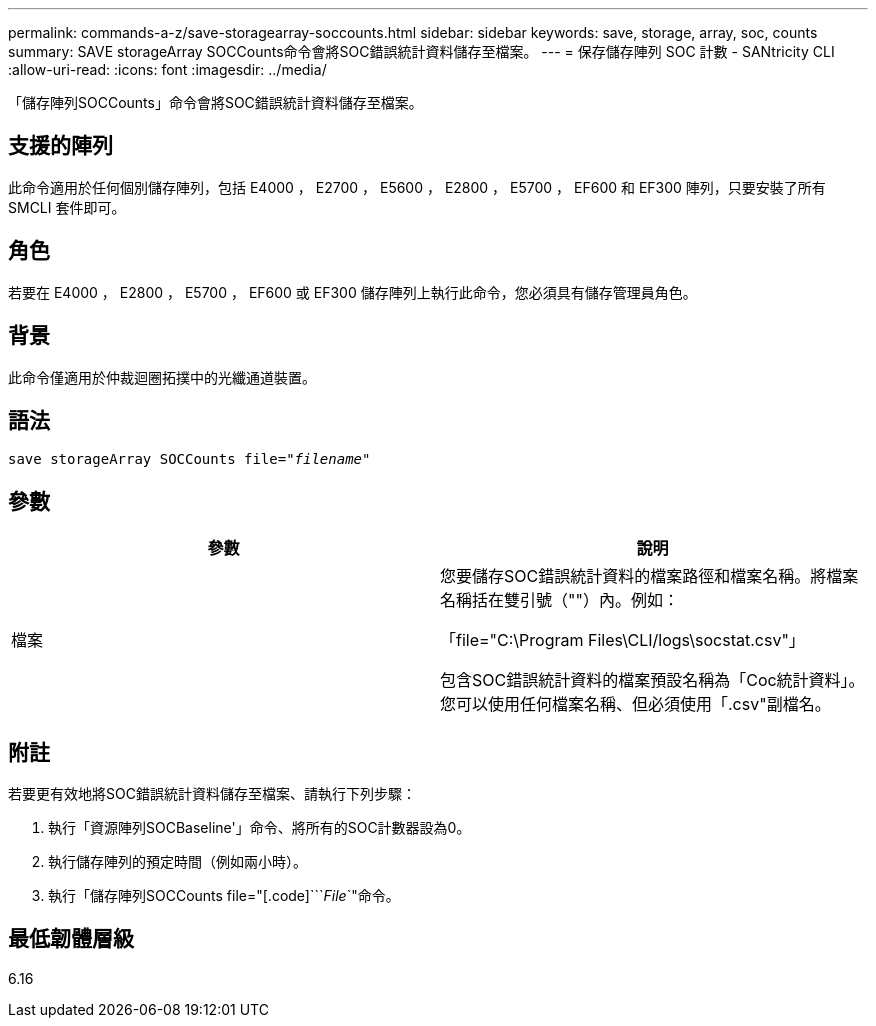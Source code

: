 ---
permalink: commands-a-z/save-storagearray-soccounts.html 
sidebar: sidebar 
keywords: save, storage, array, soc, counts 
summary: SAVE storageArray SOCCounts命令會將SOC錯誤統計資料儲存至檔案。 
---
= 保存儲存陣列 SOC 計數 - SANtricity CLI
:allow-uri-read: 
:icons: font
:imagesdir: ../media/


[role="lead"]
「儲存陣列SOCCounts」命令會將SOC錯誤統計資料儲存至檔案。



== 支援的陣列

此命令適用於任何個別儲存陣列，包括 E4000 ， E2700 ， E5600 ， E2800 ， E5700 ， EF600 和 EF300 陣列，只要安裝了所有 SMCLI 套件即可。



== 角色

若要在 E4000 ， E2800 ， E5700 ， EF600 或 EF300 儲存陣列上執行此命令，您必須具有儲存管理員角色。



== 背景

此命令僅適用於仲裁迴圈拓撲中的光纖通道裝置。



== 語法

[source, cli, subs="+macros"]
----
save storageArray SOCCounts file=pass:quotes["_filename_"]
----


== 參數

[cols="2*"]
|===
| 參數 | 說明 


 a| 
檔案
 a| 
您要儲存SOC錯誤統計資料的檔案路徑和檔案名稱。將檔案名稱括在雙引號（""）內。例如：

「file="C:\Program Files\CLI/logs\socstat.csv"」

包含SOC錯誤統計資料的檔案預設名稱為「Coc統計資料」。您可以使用任何檔案名稱、但必須使用「.csv"副檔名。

|===


== 附註

若要更有效地將SOC錯誤統計資料儲存至檔案、請執行下列步驟：

. 執行「資源陣列SOCBaseline'」命令、將所有的SOC計數器設為0。
. 執行儲存陣列的預定時間（例如兩小時）。
. 執行「儲存陣列SOCCounts file="[.code]```_File_`"命令。




== 最低韌體層級

6.16
